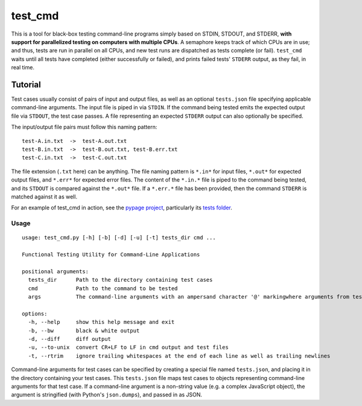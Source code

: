 test_cmd |pypi|
===============
This is a tool for black-box testing command-line programs simply based on STDIN, STDOUT, and STDERR, **with support for parallelized testing on 
computers with multiple CPUs**. A semaphore keeps track of which CPUs are in use; and thus, tests are run in parallel on all CPUs, and new test
runs are dispatched as tests complete (or fail). ``test_cmd`` waits until all tests have completed (either successfully
or failed), and prints failed tests' ``STDERR`` output, as they fail, in real time.

Tutorial
--------
Test cases usually consist of pairs of input and output files, as well as an optional ``tests.json`` file specifying applicable command-line arguments.  The input file is piped in via ``STDIN``. If the command being tested emits the expected output file via ``STDOUT``, the test case passes. A file representing an expected ``STDERR`` output can also optionally be specified.

The input/output file pairs must follow this naming pattern::

  test-A.in.txt  ->  test-A.out.txt
  test-B.in.txt  ->  test-B.out.txt, test-B.err.txt
  test-C.in.txt  ->  test-C.out.txt

The file extension (``.txt`` here) can be anything. The file naming pattern is ``*.in*`` for input files, ``*.out*`` for expected output files, and ``*.err*`` for expected error files. The content of the ``*.in.*`` file is piped to the command being tested, and its ``STDOUT`` is compared against the ``*.out*`` file. If a ``*.err.*`` file has been provided, then the command ``STDERR`` is matched against it as well.

For an example of test_cmd in action, see the `pypage project <https://github.com/arjun-menon/pypage>`_, particularly its `tests folder <https://github.com/arjun-menon/pypage/tree/master/tests>`_.

Usage
*****
::

    usage: test_cmd.py [-h] [-b] [-d] [-u] [-t] tests_dir cmd ...

    Functional Testing Utility for Command-Line Applications

    positional arguments:
      tests_dir      Path to the directory containing test cases
      cmd            Path to the command to be tested
      args           The command-line arguments with an ampersand character '@' markingwhere arguments from test.json should be injected

    options:
      -h, --help     show this help message and exit
      -b, --bw       black & white output
      -d, --diff     diff output
      -u, --to-unix  convert CR+LF to LF in cmd output and test files
      -t, --rtrim    ignore trailing whitespaces at the end of each line as well as trailing newlines

Command-line arguments for test cases can be specified by creating a special file named ``tests.json``, and placing it in the directory containing your test cases. This ``tests.json`` file maps test cases to objects representing command-line arguments for that test case. If a command-line argument is a non-string value (e.g. a complex JavaScript object), the argument is stringified (with Python's ``json.dumps``), and passed in as JSON.

.. |pypi| image:: https://badge.fury.io/py/test_cmd.svg
   :target: https://pypi.python.org/pypi/test_cmd
